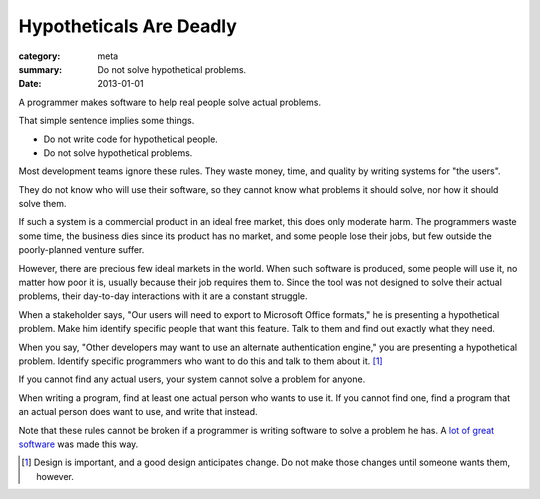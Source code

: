 Hypotheticals Are Deadly
========================

:category: meta
:summary: Do not solve hypothetical problems.
:date: 2013-01-01

A programmer makes software to help real people solve actual problems.

That simple sentence implies some things.

* Do not write code for hypothetical people.
* Do not solve hypothetical problems.

.. 'quality' should be a link to my unfinished rant on quality being finite.

Most development teams ignore these rules. They waste money, time, and quality
by writing systems for "the users".

They do not know who will use their software, so they cannot know what problems
it should solve, nor how it should solve them.

If such a system is a commercial product in an ideal free market, this does
only moderate harm. The programmers waste some time, the business dies since
its product has no market, and some people lose their jobs, but few outside the
poorly-planned venture suffer.

However, there are precious few ideal markets in the world. When such software
is produced, some people will use it, no matter how poor it is, usually because
their job requires them to. Since the tool was not designed to solve their
actual problems, their day-to-day interactions with it are a constant struggle.

When a stakeholder says, "Our users will need to export to Microsoft Office
formats," he is presenting a hypothetical problem. Make him identify specific
people that want this feature. Talk to them and find out exactly what they
need.

When you say, "Other developers may want to use an alternate authentication
engine," you are presenting a hypothetical problem. Identify specific
programmers who want to do this and talk to them about it. [#]_

If you cannot find any actual users, your system cannot solve a problem for
anyone.

When writing a program, find at least one actual person who wants to use it.
If you cannot find one, find a program that an actual person does want to use,
and write that instead.

Note that these rules cannot be broken if a programmer is writing software to
solve a problem he has. A `lot`_ `of`_ `great`_ `software`_ was made this way.

.. [#] Design is important, and a good design anticipates change. Do not make
       those changes until someone wants them, however.
.. _lot: http://paulgraham.com/rootsoflisp.html
.. _of: http://www.emacswiki.org/emacs/EmacsHistory
.. _great: http://www.bay12games.com/dwarves/
.. _software: http://cm.bell-labs.com/who/dmr/chist.html

